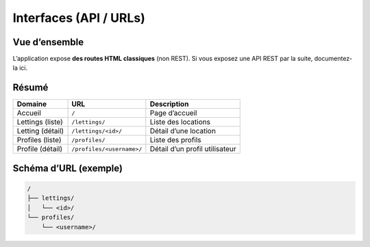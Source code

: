 Interfaces (API / URLs)
=======================

Vue d’ensemble
--------------

L’application expose **des routes HTML classiques** (non REST).  
Si vous exposez une API REST par la suite, documentez-la ici.

Résumé
------

+---------------------+---------------------------+-------------------------------+
| Domaine             | URL                       | Description                   |
+=====================+===========================+===============================+
| Accueil             | ``/``                     | Page d’accueil                |
+---------------------+---------------------------+-------------------------------+
| Lettings (liste)    | ``/lettings/``            | Liste des locations           |
+---------------------+---------------------------+-------------------------------+
| Letting (détail)    | ``/lettings/<id>/``       | Détail d’une location         |
+---------------------+---------------------------+-------------------------------+
| Profiles (liste)    | ``/profiles/``            | Liste des profils             |
+---------------------+---------------------------+-------------------------------+
| Profile (détail)    | ``/profiles/<username>/`` | Détail d’un profil utilisateur|
+---------------------+---------------------------+-------------------------------+

Schéma d’URL (exemple)
----------------------

.. code-block:: text

   /
   ├── lettings/
   │   └── <id>/
   └── profiles/
       └── <username>/
